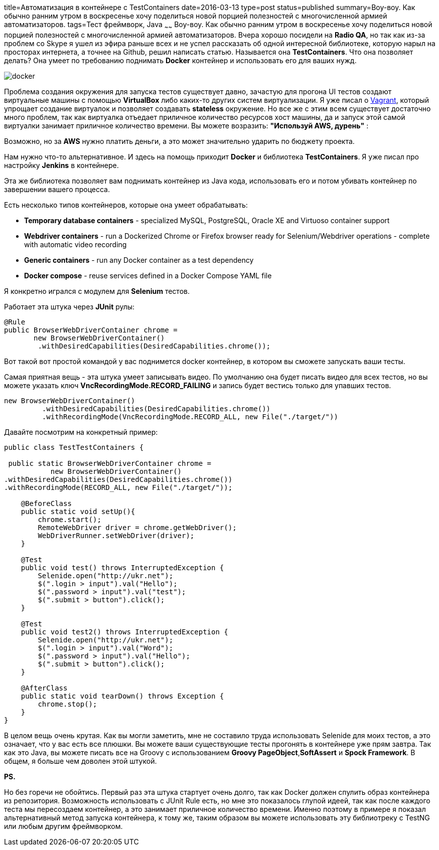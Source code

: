 title=Автоматизация в контейнере с TestContainers
date=2016-03-13
type=post
status=published
summary=Воу-воу. Как обычно ранним утром в воскресенье хочу поделиться новой порцией полезностей с многочисленной армией автоматизаторов.
tags=Тест фреймворк, Java
~~~~~~
Воу-воу. Как обычно ранним утром в воскресенье хочу поделиться новой порцией полезностей с многочисленной армией автоматизаторов. Вчера хорошо посидели на **Radio QA**, но так как из-за проблем со Skype я ушел из эфира раньше всех и не успел рассказать об одной интересной библиотеке, которую нарыл на просторах интернета, а точнее на Github, решил написать статью. Называется она **TestContainers**. Что она позволяет делать? Она умеет по требованию поднимать **Docker** контейнер и использовать его для ваших нужд.

image::https://d21ii91i3y6o6h.cloudfront.net/gallery_images/from_proof/1026/large/1396373089/docker.png[]

Проблема создания окружения для запуска тестов существует давно, зачастую для прогона UI тестов создают виртуальные машины с помощью **VirtualBox** либо каких-то других систем виртуализации. Я уже писал о http://automation-remarks.com/vagrant/[Vagrant], который упрощает создание виртуалок и позволяет создавать **stateless** окружение. Но все же с этим всем существует достаточно много проблем, так как виртуалка отъедает приличное количество ресурсов хост машины, да и запуск этой самой виртуалки занимает приличное количество времени. Вы можете возразить: **"Используй AWS, дурень"** :

Возможно, но за **AWS** нужно платить деньги, а это может значительно ударить по бюджету проекта.

Нам нужно что-то альтернативное. И здесь на помощь приходит **Docker** и библиотека **TestContainers**. Я уже писал про настройку **Jenkins** в контейнере.

Эта же библиотека позволяет вам поднимать контейнер из Java кода, использовать его и потом убивать контейнер по завершении вашего процесса.

Есть несколько типов контейнеров, которые она умеет обрабатывать:

- **Temporary database containers** - specialized MySQL, PostgreSQL, Oracle XE and Virtuoso container support
- **Webdriver containers** - run a Dockerized Chrome or Firefox browser ready for Selenium/Webdriver operations - complete with automatic video recording
- **Generic containers** - run any Docker container as a test dependency
- **Docker compose** - reuse services defined in a Docker Compose YAML file

Я конкретно игрался с модулем для **Selenium** тестов.

Работает эта штука через **JUnit** рулы:

[source, java]
----
@Rule
public BrowserWebDriverContainer chrome =
       new BrowserWebDriverContainer()
        .withDesiredCapabilities(DesiredCapabilities.chrome());
----

Вот такой вот простой командой у вас поднимется docker контейнер, в котором вы сможете запускать ваши тесты.

Самая приятная вещь - эта штука умеет записывать видео. По умолчанию она будет писать видео для всех тестов, но вы можете указать ключ **VncRecordingMode.RECORD_FAILING** и запись будет вестись только для упавших тестов.

[source, java]
----
new BrowserWebDriverContainer()
         .withDesiredCapabilities(DesiredCapabilities.chrome())
         .withRecordingMode(VncRecordingMode.RECORD_ALL, new File("./target/"))
----

Давайте посмотрим на конкретный пример:

[source, java]
----
public class TestTestContainers {

 public static BrowserWebDriverContainer chrome =
           new BrowserWebDriverContainer()
.withDesiredCapabilities(DesiredCapabilities.chrome())
.withRecordingMode(RECORD_ALL, new File("./target/"));

    @BeforeClass
    public static void setUp(){
        chrome.start();
        RemoteWebDriver driver = chrome.getWebDriver();
        WebDriverRunner.setWebDriver(driver);
    }

    @Test
    public void test() throws InterruptedException {
        Selenide.open("http://ukr.net");
        $(".login > input").val("Hello");
        $(".password > input").val("test");
        $(".submit > button").click();
    }

    @Test
    public void test2() throws InterruptedException {
        Selenide.open("http://ukr.net");
        $(".login > input").val("Word");
        $(".password > input").val("Hello");
        $(".submit > button").click();
    }

    @AfterClass
    public static void tearDown() throws Exception {
        chrome.stop();
    }
}
----

В целом вещь очень крутая. Как вы могли заметить, мне не составило труда использовать Selenide для моих тестов, а это означает, что у вас есть все плюшки. Вы можете ваши существующие тесты прогонять в контейнере уже прям завтра. Так как это Java, вы можете писать все на Groovy с использованием **Groovy PageObject**,**SoftAssert** и **Spock Framework**. В общем, я больше чем доволен этой штукой.

**PS.**

Но без горечи не обойтись. Первый раз эта штука стартует очень долго, так как Docker должен спулить образ контейнера из репозитория. Возможность использовать с JUnit Rule есть, но мне это показалось глупой идеей, так как после каждого теста мы пересоздаем контейнер, а это занимает приличное количество времени. Именно поэтому в примере я показал альтернативный метод запуска контейнера, к тому же, таким образом вы можете использовать эту библиотреку с TestNG или любым другим фреймворком.